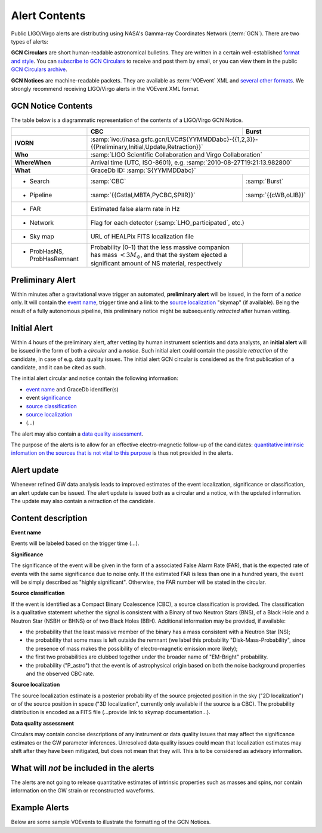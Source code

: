Alert Contents
==============

Public LIGO/Virgo alerts are distributing using NASA's Gamma-ray Coordinates
Network (:term:`GCN`). There are two types of alerts:

**GCN Circulars** are short human-readable astronomical bulletins. They are written
in a certain well-established `format and style`_. You can `subscribe to GCN
Circulars`_ to receive and post them by email, or you can view them in the
public `GCN Circulars archive`_.

**GCN Notices** are machine-readable packets. They are available as :term:`VOEvent`
XML and `several other formats`_. We strongly recommend receiving LIGO/Virgo
alerts in the VOEvent XML format.

.. _`format and style`: https://gcn.gsfc.nasa.gov/gcn3_circulars.html
.. _`subscribe to GCN Circulars`: https://gcn.gsfc.nasa.gov/gcn_circ_signup.html
.. _`GCN Circulars archive`: https://gcn.gsfc.nasa.gov/gcn3_archive.html
.. _`examples from GW170817`: https://gcn.gsfc.nasa.gov/other/G298048.gcn3
.. _`several other formats`: https://gcn.gsfc.nasa.gov/gcn_describe.html#tc7

GCN Notice Contents
-------------------

The table below is a diagrammatic representation of the contents of a
LIGO/Virgo GCN Notice.

+-------------------+-------------------------------------------+-------------------------------------------------------+
|                   | CBC                                       | Burst                                                 |
+===================+===========================================+=======================================================+
| **IVORN**         | :samp:`ivo://nasa.gsfc.gcn/LVC#S{YYMMDDabc}-{{1,2,3}}-{{Preliminary,Initial,Update,Retraction}}`  |
+-------------------+-------------------------------------------+-------------------------------------------------------+
| **Who**           | :samp:`LIGO Scientific Collaboration and Virgo Collaboration`                                     |
+-------------------+-------------------------------------------+-------------------------------------------------------+
| **WhereWhen**     | Arrival time (UTC, ISO-8601), e.g. :samp:`2010-08-27T19:21:13.982800`                             |
+-------------------+-------------------------------------------+-------------------------------------------------------+
| **What**          | GraceDb ID: :samp:`S{YYMMDDabc}`                                                                  |
+-------------------+-------------------------------------------+-------------------------------------------------------+
| - Search          | :samp:`CBC`                               | :samp:`Burst`                                         |
+-------------------+-------------------------------------------+-------------------------------------------------------+
| - Pipeline        | :samp:`{{Gstlal,MBTA,PyCBC,SPIIR}}`       | :samp:`{{cWB,oLIB}}`                                  |
+-------------------+-------------------------------------------+-------------------------------------------------------+
| - FAR             | Estimated false alarm rate in Hz                                                                  |
+-------------------+-------------------------------------------+-------------------------------------------------------+
| - Network         | Flag for each detector (:samp:`LHO_participated`, etc.)                                           |
+-------------------+-------------------------------------------+-------------------------------------------------------+
| - Sky map         | URL of HEALPix FITS localization file                                                             |
+-------------------+-------------------------------------------+-------------------------------------------------------+
| - ProbHasNS,      | Probability (0–1) that the less massive   |                                                       |
|   ProbHasRemnant  | companion has mass :math:`<3 M_\odot`,    |                                                       |
|                   | and that the system ejected a significant |                                                       |
|                   | amount of NS material, respectively       |                                                       |
+-------------------+-------------------------------------------+-------------------------------------------------------+

Preliminary Alert
-----------------

Within minutes after a gravitational wave trigger an automated, **preliminary
alert** will be issued, in the form of a *notice* only. It will contain the
`event name`_, trigger time and a link to the `source localization`_ "skymap"
(if available). Being the result of a fully autonomous pipeline, this
preliminary notice might be subsequently *retracted* after human vetting.

Initial Alert
-------------

Within 4 hours of the preliminary alert, after vetting by human instrument
scientists and data analysts, an **initial alert** will be issued in the form
of both a *circular* and a *notice*. Such initial alert could contain the
possible *retraction* of the candidate, in case of e.g. data quality issues.
The initial alert GCN circular is considered as the first publication of a
candidate, and it can be cited as such.

The initial alert circular and notice contain the following information:

* `event name`_ and GraceDb identifier(s)
* event significance_
* `source classification`_
* `source localization`_
* (...)

The alert may also contain a `data quality assessment`_.

The purpose of the alerts is to allow for an effective electro-magnetic
follow-up of the candidates: `quantitative intrinsic infomation on the sources
that is not vital to this purpose`_ is thus not provided in the alerts.

Alert update
------------

Whenever refined GW data analysis leads to improved estimates of the event
localization, significance or classification, an alert update can be issued.
The alert update is issued both as a circular and a notice, with the updated
information. The update may also contain a retraction of the candidate.


Content description
-------------------

.. _`event name`:

**Event name**

Events will be labeled based on the trigger time (...).


.. _significance:

**Significance**

The significance of the event will be given in the form of a associated False
Alarm Rate (FAR), that is the expected rate of events with the same
significance due to noise only. If the estimated FAR is less than one in a
hundred years, the event will be simply described as "highly significant".
Otherwise, the FAR number will be stated in the circular.

.. _`source classification`:

**Source classification**

If the event is identified as a Compact Binary Coalescence (CBC), a source
classification is provided. The classification is a qualitative statement
whether the signal is consistent with a Binary of two Neutron Stars (BNS), of a
Black Hole and a Neutron Star (NSBH or BHNS) or of two Black Holes (BBH).
Additional information may be provided, if available:

* the probability that the least massive member of the binary has a mass
  consistent with a Neutron Star (NS);
* the probability that some mass is left outside the remnant (we label this
  probability "Disk-Mass-Probability", since the presence of mass makes the
  possibility of electro-magnetic emission more likely);
* the first two probabilities are clubbed together under the broader name of
  "EM-Bright" probability.
* the probability ("P_astro") that the event is of astrophysical origin based
  on both the noise background properties and the observed CBC rate.

.. _`source localization`:

**Source localization**

The source localization estimate is a posterior probability of the source
projected position in the sky ("2D localization") or of the source position in
space ("3D localization", currently only available if the source is a CBC). The
probability distribution is encoded as a FITS file (...provide link to skymap
documentation...).

.. _`data quality assessment`:

**Data quality assessment**

Circulars may contain concise descriptions of any instrument or data quality
issues that may affect the significance estimates or the GW parameter
inferences. Unresolved data quality issues could mean that localization
estimates may shift after they have been mitigated, but does not mean that they
will. This is to be considered as advisory information.

.. _`quantitative intrinsic infomation on the sources that is not vital to this purpose`:

What will *not* be included in the alerts
-----------------------------------------

The alerts are not going to release quantitative estimates of intrinsic
properties such as masses and spins, nor contain information on the GW strain
or reconstructed waveforms.

Example Alerts
--------------

Below are some sample VOEvents to illustrate the formatting of the GCN Notices.

.. tabs::

   .. tab:: Preliminary

      .. literalinclude:: _static/MS181101abc-1-Preliminary.xml
         :language: xml

   .. tab:: Initial

      .. literalinclude:: _static/MS181101abc-2-Initial.xml
         :language: xml

   .. tab:: Update

      .. literalinclude:: _static/MS181101abc-3-Update.xml
         :language: xml

   .. tab:: Retraction

      .. literalinclude:: _static/MS181101abc-4-Retraction.xml
         :language: xml
